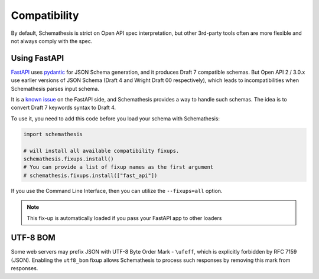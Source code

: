 Compatibility
=============

By default, Schemathesis is strict on Open API spec interpretation, but other 3rd-party tools often are more flexible
and not always comply with the spec.

Using FastAPI
-------------

`FastAPI <https://github.com/tiangolo/fastapi>`_ uses `pydantic <https://github.com/samuelcolvin/pydantic>`_ for JSON Schema
generation, and it produces Draft 7 compatible schemas. But Open API 2 / 3.0.x use earlier versions of JSON Schema (Draft 4 and Wright Draft 00 respectively), which leads
to incompatibilities when Schemathesis parses input schema.

It is a `known issue <https://github.com/tiangolo/fastapi/issues/240>`_ on the FastAPI side,
and Schemathesis provides a way to handle such schemas. The idea is to convert Draft 7 keywords syntax to Draft 4.

To use it, you need to add this code before you load your schema with Schemathesis:

.. code:: python

    import schemathesis

    # will install all available compatibility fixups.
    schemathesis.fixups.install()
    # You can provide a list of fixup names as the first argument
    # schemathesis.fixups.install(["fast_api"])

If you use the Command Line Interface, then you can utilize the ``--fixups=all`` option.

.. note::

    This fix-up is automatically loaded if you pass your FastAPI app to other loaders

UTF-8 BOM
---------

Some web servers may prefix JSON with UTF-8 Byte Order Mark - ``\ufeff``, which is explicitly forbidden by RFC 7159 (JSON).
Enabling the ``utf8_bom`` fixup allows Schemathesis to process such responses by removing this mark from responses.
